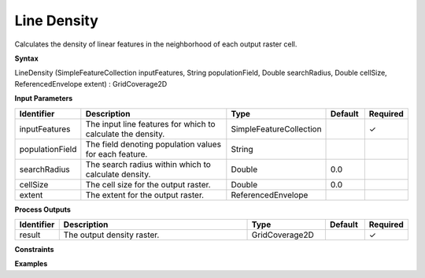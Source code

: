 .. _linedensity:

Line Density
============

Calculates the density of linear features in the neighborhood of each output raster cell.

**Syntax**

LineDensity (SimpleFeatureCollection inputFeatures, String populationField, Double searchRadius, Double cellSize, ReferencedEnvelope extent) : GridCoverage2D

**Input Parameters**

.. list-table::
   :widths: 10 50 20 10 10

   * - **Identifier**
     - **Description**
     - **Type**
     - **Default**
     - **Required**

   * - inputFeatures
     - The input line features for which to calculate the density.
     - SimpleFeatureCollection
     - 
     - ✓

   * - populationField
     - The field denoting population values for each feature.
     - String
     - 
     - 

   * - searchRadius
     - The search radius within which to calculate density.
     - Double
     - 0.0
     - 

   * - cellSize
     - The cell size for the output raster.
     - Double
     - 0.0
     - 

   * - extent
     - The extent for the output raster.
     - ReferencedEnvelope
     - 
     - 

**Process Outputs**

.. list-table::
   :widths: 10 50 20 10 10

   * - **Identifier**
     - **Description**
     - **Type**
     - **Default**
     - **Required**

   * - result
     - The output density raster.
     - GridCoverage2D
     - 
     - ✓

**Constraints**

 

**Examples**

